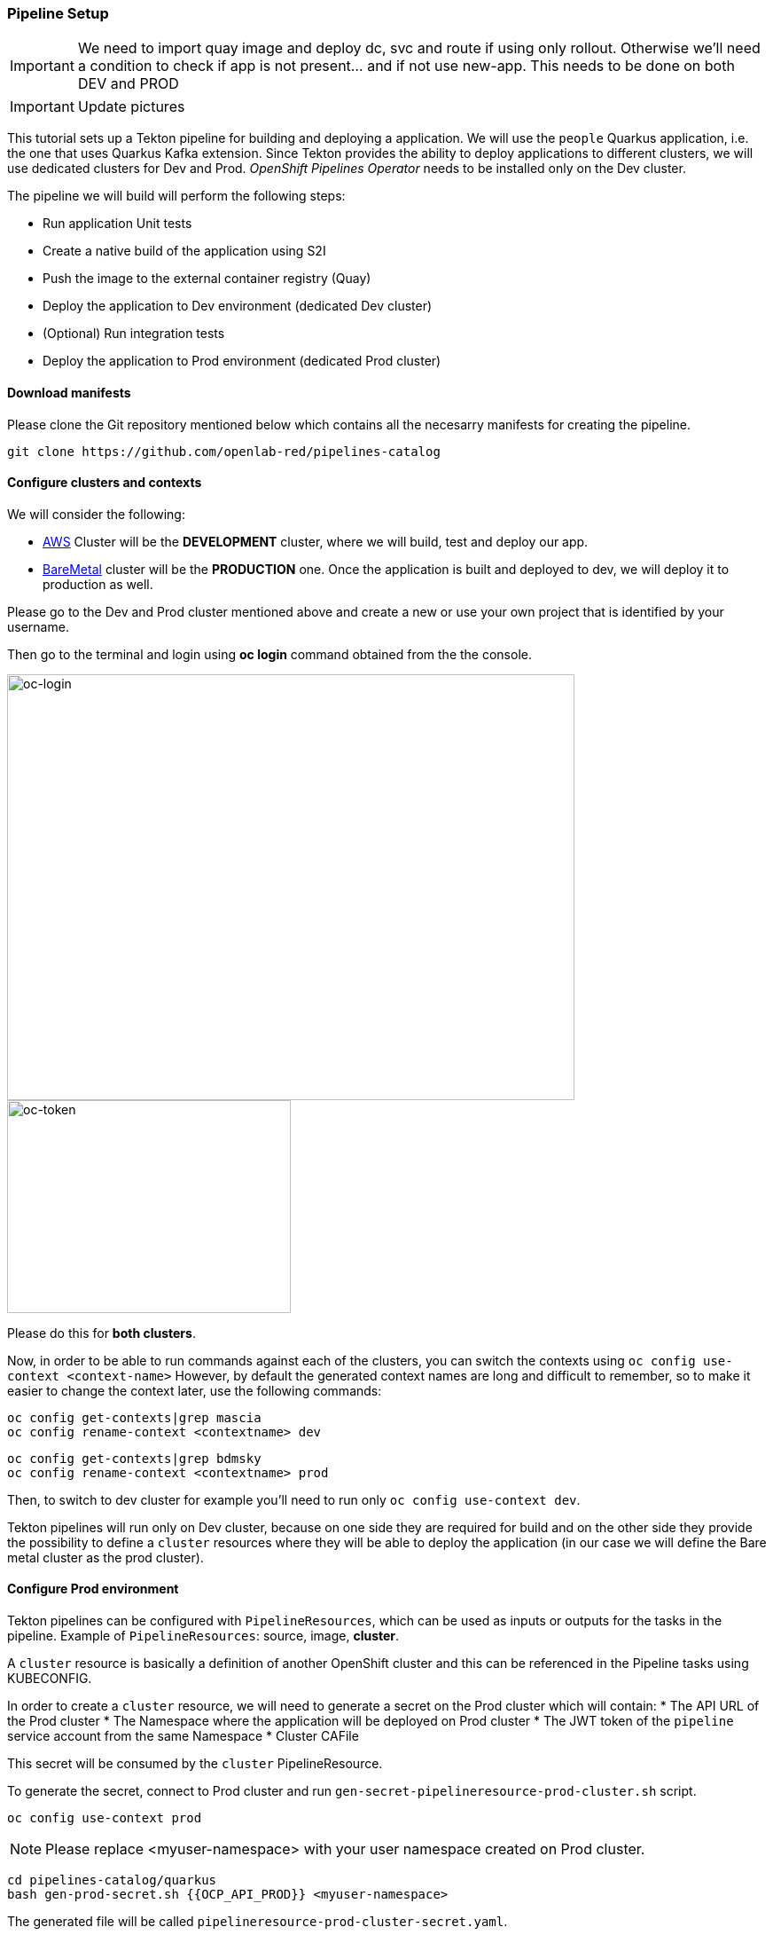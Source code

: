 === Pipeline Setup

IMPORTANT: We need to import quay image and deploy dc, svc and route if using only rollout. Otherwise we'll need a condition to check if app is not present... and if not use new-app. This needs to be done on both DEV and PROD

IMPORTANT: Update pictures

This tutorial sets up a Tekton pipeline for building and deploying a application. We will use the `people` Quarkus application, i.e. the one that uses Quarkus Kafka extension. 
Since Tekton provides the ability to deploy applications to different clusters, we will use dedicated clusters for Dev and Prod. _OpenShift Pipelines Operator_ needs to be installed only on the Dev cluster.

The pipeline we will build will perform the following steps:

* Run application Unit tests
* Create a native build of the application using S2I
* Push the image to the external container registry (Quay)
* Deploy the application to Dev environment (dedicated Dev cluster)
* (Optional) Run integration tests
* Deploy the application to Prod environment (dedicated Prod cluster)

==== Download manifests

Please clone the Git repository mentioned below which contains all the necesarry manifests for creating the pipeline.

[source,sh,role="copypaste"]
----
git clone https://github.com/openlab-red/pipelines-catalog
----

==== Configure clusters and contexts

We will consider the following:

* https://console-openshift-console.apps.pro1.mattiamascia.com[AWS] Cluster will be the *DEVELOPMENT* cluster, where we will build, test and deploy our app.
* https://console-openshift-console.apps.ocp.bdmsky.net[BareMetal] cluster will be the *PRODUCTION* one. Once the application is built and deployed to dev, we will deploy it to production as well.

Please go to the Dev and Prod cluster mentioned above and create a new or use your own project that is identified by your username.

Then go to the terminal and login using *oc login* command obtained from the the console.

image::oc-login.png[oc-login,640,480]

image::oc-token.png[oc-token,320,240]

Please do this for *both clusters*.

Now, in order to be able to run commands against each of the clusters, you can switch the contexts using `oc config use-context <context-name>`
However, by default the generated context names are long and difficult to remember, so to make it easier to change the context later, use the following commands:

----
oc config get-contexts|grep mascia 
oc config rename-context <contextname> dev
----

----
oc config get-contexts|grep bdmsky  
oc config rename-context <contextname> prod
----

Then, to switch to dev cluster for example you'll need to run only `oc config use-context dev`.

Tekton pipelines will run only on Dev cluster, because on one side they are required for build and on the other side they provide the possibility to define a `cluster` resources where they will be able to deploy the application (in our case we will define the Bare metal cluster as the prod cluster).


#### Configure Prod environment

Tekton pipelines can be configured with `PipelineResources`, which can be used as inputs or outputs for the tasks in the pipeline. Example of `PipelineResources`: source, image, *cluster*.

A `cluster` resource is basically a definition of another OpenShift cluster and this can be referenced in the Pipeline tasks using KUBECONFIG.

In order to create a `cluster` resource, we will need to generate a secret on the Prod cluster which will contain: 
* The API URL of the Prod cluster
* The Namespace where the application will be deployed on Prod cluster
* The JWT token of the `pipeline` service account from the same Namespace
* Cluster CAFile

This secret will be consumed by the `cluster` PipelineResource.

To generate the secret, connect to Prod cluster and run `gen-secret-pipelineresource-prod-cluster.sh` script. 

[source,sh,role="copypaste"]
----
oc config use-context prod
----

NOTE: Please replace <myuser-namespace> with your user namespace created on Prod cluster.

[source,sh,role="copypaste"]
----
cd pipelines-catalog/quarkus
bash gen-prod-secret.sh {{OCP_API_PROD}} <myuser-namespace>
----

The generated file will be called `pipelineresource-prod-cluster-secret.yaml`.

We also need to create the initial deployment, the service and the route as the pipeline will only rollout the new version of our application.

NOTE: Please replace <username> with your own username

[source,sh,role="copypaste"]
----
sed -i 's/image:/image: quay.apps.ocp.bdmsky.net/<username>/people:latest' resources.yaml
oc create -f resources.yaml
----

The last thing we'll need to configure on prod would be customization of Quarkus `application.properties` configuration. This should be configured to use the same Kafka as in Dev(for the purpose of this lab)

NOTE: Please replace <myuser-namespace> with your user namespace created on Prod cluster.

[source,sh,role="copypaste"]
----
oc create -f configmap-kafka-prod.yaml
oc set volume dc/quarkus --add --overwrite --name=config --type=configmap --configmap-name=quarkus-config
 --mount-path=/home/quarkus/config
----

#### Configure Dev environment

Let's prepare the dev environment now.

First switch the context:

[source,sh,role="copypaste"]
----
oc config use-context dev
----

Since Tekton is still in *Dev Preview*, the Service Accounts it uses require high privileges. 
Then provide the required privileges to `pipeline` and `default` ServiceAccounts. 

[source,sh,role="copypaste"]
----
oc adm policy add-scc-to-user privileged -z pipeline && \
oc adm policy add-role-to-user edit -z pipeline && \
oc adm policy add-role-to-user edit -z default && \
oc adm policy add-scc-to-user privileged -z default && \
oc adm policy add-scc-to-user anyuid -z default
----

NOTE: The `pipeline` Service Account is created automatically in all the cluster namespaces after OpenShift Pipelines Operator is installed. It is used by Tekton to interact with OpenShift API.

As well as in prod, we need to create the initial resources.

NOTE: Please replace <username> with your own username

[source,sh,role="copypaste"]
----
sed -i 's/image:\ \'\'/image: quay.apps.ocp.bdmsky.net/<username>/people:latest'
oc create -f resources.yaml
----

Now it's time to create the Tekton resources.
First create `cluster` PipelineResource and the previously generated Secret.

[source,sh,role="copypaste"]
----
oc create -f pipelineresource-prod-cluster-secret.yaml
oc create -f pipelineresource-prod-cluster.yaml
----

After, create the `Tasks` resources. The following will be required for our pipeline:

* openshift-client - for deploying the app on the same cluster
* openshift-client-kubecfg - for deploying the app on a different cluster
* s2i-quarkus-task - for building the app with Quarkus S2I image
* mvn - for running unit tests

[source,sh,role="copypaste"]
----
oc apply -f openshift-client.yaml \
  -f openshift-client-kubecfg.yaml \
  -f s2i-quarkus-task.yaml \
  -f mvn.yaml
----

Check if the tasks were successfully created.

[source,sh,role="copypaste"]
----
tkn task ls
----

----
NAME                        AGE
openshift-client            13 seconds ago
openshift-client-kubecfg    13 seconds ago
s2i-quarkus                 13 seconds ago
mvn                         13 seconds ago
----

Next, create the `PipelineResources`:

NOTE: Replace <username> with your assigned user.

* the source git repo hosting the application. 

[source,sh,role="copypaste"]
----
cat <<EOF | oc create -f -
apiVersion: tekton.dev/v1alpha1
kind: PipelineResource
metadata:
  name: gogs
spec:
  type: git
  params:
    - name: url
      value: https://gogs.apps.ocp.bdmsky.net/<username>/quarkus-workshop
EOF
----

* the Docker repository for storing the image artifact

[source,sh,role="copypaste"]
----
cat <<EOF | oc create -f -
apiVersion: tekton.dev/v1alpha1
kind: PipelineResource
metadata:
  name: quay
spec:
  type: image
  params:
    - name: url
      value: "quay.apps.ocp.bdmsky.net/<username>/people:latest"
EOF
----

We will use one `Condition` resources in order to check if the app is already deployed. 

[source,sh,role="copypaste"]
----
oc create -f condition-deployed-prod.yaml
oc create -f condition-deployed-dev.yaml
----

Check if the resources were created

[source,sh,role="copypaste"]
----
oc get pipelineresource
----

----
NAME   AGE
gogs   12s
quay   10s
----

[source,sh,role="copypaste"]
----
oc get conditions
----

----
NAME            AGE
deployed-prod   38s
deployed-dev    38s
----


=== Deploy the pipeline

[source,bash]
----
oc create -f pipeline.yaml
----

Check of the pipeline was created

[source,bash]
----
oc get pipeline
----

```
NAME             AGE
quarkus-deploy   41s
```

From Developer Console > Pipelines

image::dev.pipeline.png[ Pipeline ]

=== Launch the pipeline

[source,bash]
----
tkn pipeline start quarkus-deploy -p "APP_NAME=people"  -s pipeline
----

Or using Nexus

[source,bash]
----
tkn pipeline start quarkus-deploy -p "MAVEN_MIRROR_URL=http://nexus3.labs:8081/repository/maven-all-public/" -p "APP_NAME=people"  -s pipeline
----

```
? Choose the git resource to use for app-git: openlab-red (https://gogs.apps.ocp.bdmsky.net/<username>/quarkus-workshop)
? Choose the image resource to use for app-image: quarkus-internal-image (quay.apps.ocp.bdmsky.net/<username>/people:latest)
? Value of param `APP_NAME` ? (Default is quarkus) people
Pipelinerun started: quarkus-deploy-run-mww4f
Showing logs...
```

== Green

image::dev.pipeline.green.png[ Green Pipeline ]

== Verify

[source,bash]
----
oc get pod -lapp=people
----
